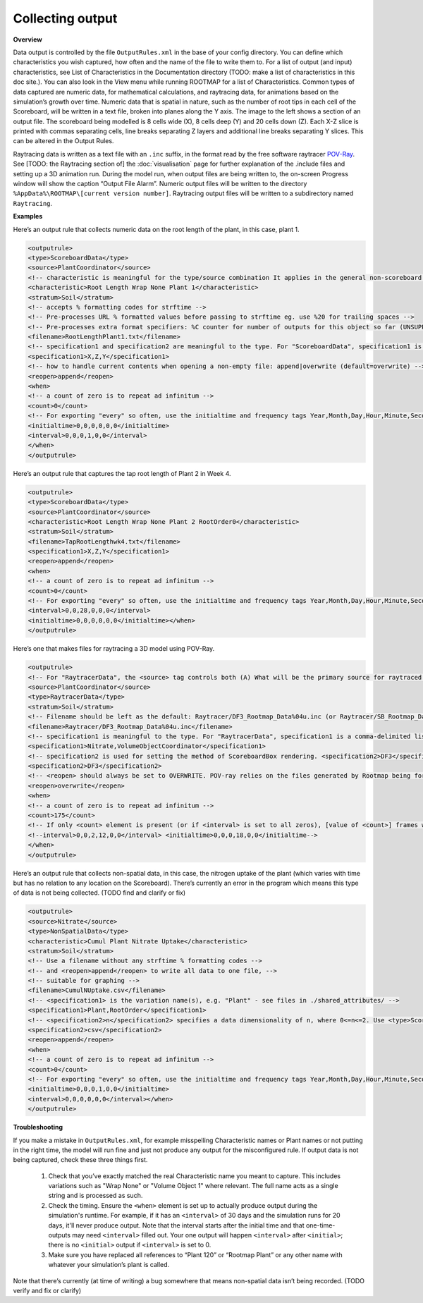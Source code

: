 Collecting output
===================================

**Overview**

Data output is controlled by the file ``OutputRules.xml`` in the base of your config directory. You can define which characteristics you wish captured, how often and the name of the file to write them to. For a list of output (and input) characteristics, see List of Characteristics in the Documentation directory (TODO: make a list of characteristics in this doc site.). You can also look in the View menu while running ROOTMAP for a list of Characteristics.
Common types of data captured are numeric data, for mathematical calculations, and raytracing data, for animations based on the simulation’s growth over time.
Numeric data that is spatial in nature, such as the number of root tips in each cell of the Scoreboard, will be written in a text file, broken into planes along the Y axis. The image to the left shows a section of an output file. The scoreboard being modelled is 8 cells wide (X), 8 cells deep (Y) and 20 cells down (Z). Each X-Z slice is printed with commas separating cells, line breaks separating Z layers and additional line breaks separating Y slices. This can be altered in the Output Rules.

Raytracing data is written as a text file with an ``.inc`` suffix, in the format read by the free software raytracer `POV-Ray <https://www.povray.org/documentation/index-3.6.php>`_. See [TODO: the Raytracing section of] the :doc:`visualisation` page for further explanation of the .include files and setting up a 3D animation run.
During the model run, when output files are being written to, the on-screen Progress window will show the caption “Output File Alarm”. Numeric output files will be written to the directory ``%AppData%\ROOTMAP\[current version number]``. Raytracing output files will be written to a subdirectory named ``Raytracing``.

**Examples**

Here’s an output rule that collects numeric data on the root length of the plant, in this case, plant 1.

.. code-block:: xml

  <outputrule>
  <type>ScoreboardData</type>
  <source>PlantCoordinator</source>
  <!-- characteristic is meaningful for the type/source combination It applies in the general non-scoreboard sense of the term also, you see -->
  <characteristic>Root Length Wrap None Plant 1</characteristic>
  <stratum>Soil</stratum>
  <!-- accepts % formatting codes for strftime -->
  <!-- Pre-processes URL % formatted values before passing to strftime eg. use %20 for trailing spaces -->
  <!-- Pre-processes extra format specifiers: %C counter for number of outputs for this object so far (UNSUPPORTED) %R raw timestamp in seconds from T=0 (UNSUPPORTED) both of these accept the usual %d format specifiers, eg. "%.3C" produces a 3-digit leading-zero-padded. The following example produces a filename like RootLength_YYYYmmdd-HHMMSS.txt PLEASE ensure you don't confuse the lowercase and uppercase 'm'. m=month, M=Minute -->
  <filename>RootLengthPlant1.txt</filename>
  <!-- specification1 and specification2 are meaningful to the type. For "ScoreboardData", specification1 is the dimension order. -->
  <specification1>X,Z,Y</specification1>
  <!-- how to handle current contents when opening a non-empty file: append|overwrite (default=overwrite) -->
  <reopen>append</reopen>
  <when>
  <!-- a count of zero is to repeat ad infinitum -->
  <count>0</count>
  <!-- For exporting "every" so often, use the initialtime and frequency tags Year,Month,Day,Hour,Minute,Second -->
  <initialtime>0,0,0,0,0,0</initialtime>
  <interval>0,0,0,1,0,0</interval>
  </when>
  </outputrule>

Here’s an output rule that captures the tap root length of Plant 2 in Week 4.

.. code-block:: xml

  <outputrule>
  <type>ScoreboardData</type>
  <source>PlantCoordinator</source>
  <characteristic>Root Length Wrap None Plant 2 RootOrder0</characteristic>
  <stratum>Soil</stratum>
  <filename>TapRootLengthwk4.txt</filename>
  <specification1>X,Z,Y</specification1>
  <reopen>append</reopen>
  <when>
  <!-- a count of zero is to repeat ad infinitum -->
  <count>0</count>
  <!-- For exporting "every" so often, use the initialtime and frequency tags Year,Month,Day,Hour,Minute,Second -->
  <interval>0,0,28,0,0,0</interval>
  <initialtime>0,0,0,0,0,0</initialtime></when>
  </outputrule>

Here’s one that makes files for raytracing a 3D model using POV-Ray.

.. code-block:: xml

  <outputrule>
  <!-- For "RaytracerData", the <source> tag controls both (A) What will be the primary source for raytraced visualisation, and (B) Where the the raytraced scene will be centred. If the <source> is a Plant name, its roots will be drawn and halfway down the Scoreboard from its <origin> point will be the centre. (see Plants.xml) If the <source> is the PlantCoordinator, all Plants' roots will be drawn and halfway down the Scoreboard from the geometric centre of all Plants' origins will be the centre. If the <source> is the ScoreboardRenderer, all Scoreboard boxes will be drawn and the geometric centre of the Scoreboards will be the centre. -->
  <source>PlantCoordinator</source>
  <type>RaytracerData</type>
  <stratum>Soil</stratum>
  <!-- Filename should be left as the default: Raytracer/DF3_Rootmap_Data%04u.inc (or Raytracer/SB_Rootmap_Data%04u.inc). The %04u suffix indicates that each frame's filename will be serialised with a 4-digit [U]nsigned integer (i.e. 0000, 0001, 0002, 0003, etc). The first file generated contains a list of all (zero or more) subsequent filenames. It is referenced by the main Rootmap_Scene.pov file to load every frame into the POV-ray scene. (One serialised include file is generated for each frame) Count starts at zero due to convention. If changed, the new filename must be substituted for DF3_Rootmap_Data0000.inc in Rootmap_Scene.pov. The unserialised filename prefix must not end with a digit (i.e. Rootmap1%04u.inc is illegal). File extension must be .inc. -->
  <filename>Raytracer/DF3_Rootmap_Data%04u.inc</filename>
  <!-- specification1 is meaningful to the type. For "RaytracerData", specification1 is a comma-delimited list of extra Process names to be raytraced. (1) Type "all" to raytrace output from everything: the <source>, plus all raytracer-capable Processes, plus visualisation of all Scoreboard boxes (see Windows.xml : ViewCoordinator and View3DCoordinator). (2) Type a comma-delimited list of one or more Processes and/or "ScoreboardRenderer" to raytrace output from these in addition to the <source>. E.g. <specification1>Nitrate, ScoreboardRenderer</specification1> (3) Leave <specification1> blank (or absent entirely) to raytrace output from the <source> only. -->
  <specification1>Nitrate,VolumeObjectCoordinator</specification1>
  <!-- specification2 is used for setting the method of ScoreboardBox rendering. <specification2>DF3</specification2> uses POV-ray's voxel-based density field format to represent the whole Scoreboard, <specification2>SB</specification2> uses a rectangular prism of translucent media to represent each ScoreboardBox. As a rule of thumb, DF3 is better for mathematically regular Scoreboard boundaries, and SB is better for irregular Scoreboard box sizes. -->
  <specification2>DF3</specification2>
  <!-- <reopen> should always be set to OVERWRITE. POV-ray relies on the files generated by Rootmap being formatted correctly; appending data to existing files would corrupt them -->
  <reopen>overwrite</reopen>
  <when>
  <!-- a count of zero is to repeat ad infinitum -->
  <count>175</count>
  <!-- If only <count> element is present (or if <interval> is set to all zeros), [value of <count>] frames will be produced, evenly distributed throughout the simulation. Of course if <count> is zero in this case, no output will be produced. -->
  <!--interval>0,0,2,12,0,0</interval> <initialtime>0,0,0,18,0,0</initialtime-->
  </when>
  </outputrule>

Here’s an output rule that collects non-spatial data, in this case, the nitrogen uptake of the plant (which varies with time but has no relation to any location on the Scoreboard). There’s currently an error in the program which means this type of data is not being collected. (TODO find and clarify or fix)

.. code-block:: xml

  <outputrule>
  <source>Nitrate</source>
  <type>NonSpatialData</type>
  <characteristic>Cumul Plant Nitrate Uptake</characteristic>
  <stratum>Soil</stratum>
  <!-- Use a filename without any strftime % formatting codes -->
  <!-- and <reopen>append</reopen> to write all data to one file, -->
  <!-- suitable for graphing -->
  <filename>CumulNUptake.csv</filename>
  <!-- <specification1> is the variation name(s), e.g. "Plant" - see files in ./shared_attributes/ -->
  <specification1>Plant,RootOrder</specification1>
  <!-- <specification2>n</specification2> specifies a data dimensionality of n, where 0<=n<=2. Use <type>ScoreboardData</type> for data that is spatially relevant. -->
  <specification2>csv</specification2>
  <reopen>append</reopen>
  <when>
  <!-- a count of zero is to repeat ad infinitum -->
  <count>0</count>
  <!-- For exporting "every" so often, use the initialtime and frequency tags Year,Month,Day,Hour,Minute,Second -->
  <initialtime>0,0,0,1,0,0</initialtime>
  <interval>0,0,0,0,0,0</interval></when>
  </outputrule>

**Troubleshooting**

If you make a mistake in ``OutputRules.xml``, for example misspelling Characteristic names or Plant names or not putting in the right time, the model will run fine and just not produce any output for the misconfigured rule.
If output data is not being captured, check these three things first.
    1. Check that you’ve exactly matched the real Characteristic name you meant to capture. This includes variations such as "Wrap None" or "Volume Object 1" where relevant. The full name acts as a single string and is processed as such.
    2. Check the timing. Ensure the ``<when>`` element is set up to actually produce output during the simulation's runtime. For example, if it has an ``<interval>`` of 30 days and the simulation runs for 20 days, it'll never produce output. Note that the interval starts after the initial time and that one-time-outputs may need ``<interval>`` filled out. Your one output will happen ``<interval>`` after ``<initial>``; there is no ``<initial>`` output if ``<interval>`` is set to 0.
    3. Make sure you have replaced all references to “Plant 120” or “Rootmap Plant” or any other name with whatever your simulation’s plant is called.
Note that there’s currently (at time of writing) a bug somewhere that means non-spatial data isn’t being recorded. (TODO verify and fix or clarify)
